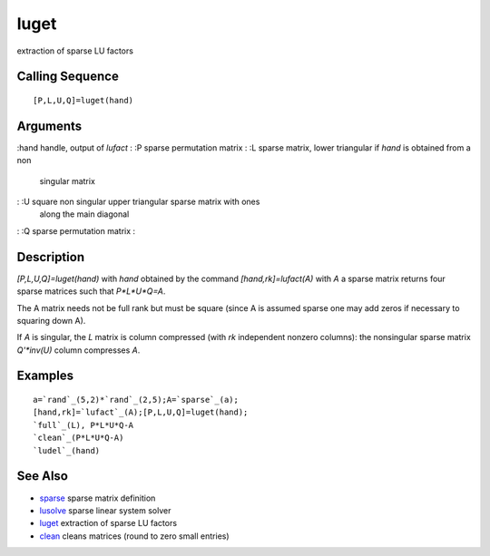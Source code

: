 


luget
=====

extraction of sparse LU factors



Calling Sequence
~~~~~~~~~~~~~~~~


::

    [P,L,U,Q]=luget(hand)




Arguments
~~~~~~~~~

:hand handle, output of `lufact`
: :P sparse permutation matrix
: :L sparse matrix, lower triangular if `hand` is obtained from a non
  singular matrix
: :U square non singular upper triangular sparse matrix with ones
  along the main diagonal
: :Q sparse permutation matrix
:



Description
~~~~~~~~~~~

`[P,L,U,Q]=luget(hand)` with `hand` obtained by the command
`[hand,rk]=lufact(A)` with `A` a sparse matrix returns four sparse
matrices such that `P*L*U*Q=A`.

The A matrix needs not be full rank but must be square (since A is
assumed sparse one may add zeros if necessary to squaring down A).

If `A` is singular, the `L` matrix is column compressed (with `rk`
independent nonzero columns): the nonsingular sparse matrix
`Q'*inv(U)` column compresses `A`.



Examples
~~~~~~~~


::

    a=`rand`_(5,2)*`rand`_(2,5);A=`sparse`_(a);
    [hand,rk]=`lufact`_(A);[P,L,U,Q]=luget(hand);
    `full`_(L), P*L*U*Q-A
    `clean`_(P*L*U*Q-A)
    `ludel`_(hand)




See Also
~~~~~~~~


+ `sparse`_ sparse matrix definition
+ `lusolve`_ sparse linear system solver
+ `luget`_ extraction of sparse LU factors
+ `clean`_ cleans matrices (round to zero small entries)


.. _sparse: sparse.html
.. _clean: clean.html
.. _luget: luget.html
.. _lusolve: lusolve.html


